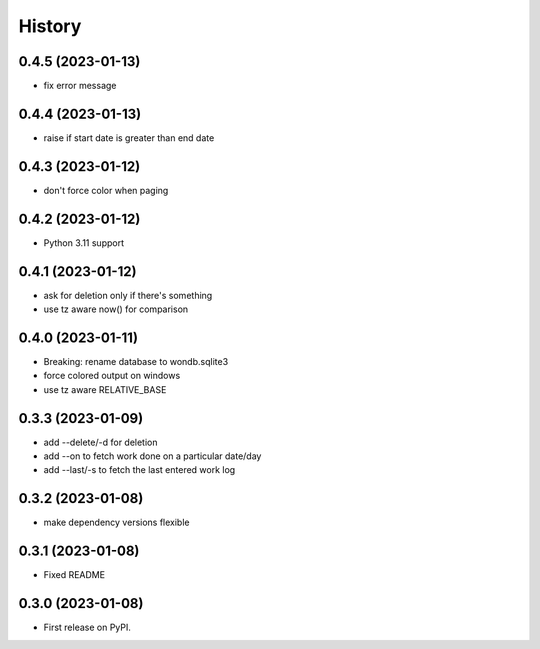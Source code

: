 =======
History
=======

0.4.5 (2023-01-13)
------------------

* fix error message

0.4.4 (2023-01-13)
------------------

* raise if start date is greater than end date

0.4.3 (2023-01-12)
------------------

* don't force color when paging

0.4.2 (2023-01-12)
------------------

* Python 3.11 support

0.4.1 (2023-01-12)
------------------

* ask for deletion only if there's something
* use tz aware now() for comparison

0.4.0 (2023-01-11)
------------------

* Breaking: rename database to wondb.sqlite3
* force colored output on windows
* use tz aware RELATIVE_BASE

0.3.3 (2023-01-09)
------------------

* add --delete/-d for deletion
* add --on to fetch work done on a particular date/day
* add --last/-s to fetch the last entered work log

0.3.2 (2023-01-08)
------------------

* make dependency versions flexible

0.3.1 (2023-01-08)
------------------

* Fixed README

0.3.0 (2023-01-08)
------------------

* First release on PyPI.